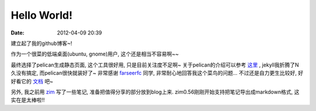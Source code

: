 Hello World!
##############

:date: 2012-04-09 20:39


建立起了我的github博客~! 

作为一个很菜的低端桌面(ubuntu, gnome)用户, 这个还是相当不容易啊~~

最终选择了pelican生成静态页面, 这个工具很好用, 只是目前关注度不足啊~ 关于pelican的介绍可以参考
`这里 <http://farseerfc.github.com/try-pelican.html>`_
, jekyll我折腾了N久没有搞定, 而pelican很快就装好了~ 非常感谢
`farseerfc <http://farseerfc.github.com/index.html>`_
同学, 非常耐心地回答我这个菜鸟的问题... 不过还是自力更生比较好, 好好看它的
`文档 <http://readthedocs.org/docs/pelican/en/2.8/>`_
吧~

另外, 我之前用
`zim <http://zim-wiki.org/>`_
写了一些笔记, 准备把值得分享的部分放到blog上来. zim0.56刚刚开始支持把笔记导出成markdown格式, 这实在是太棒啦!!
